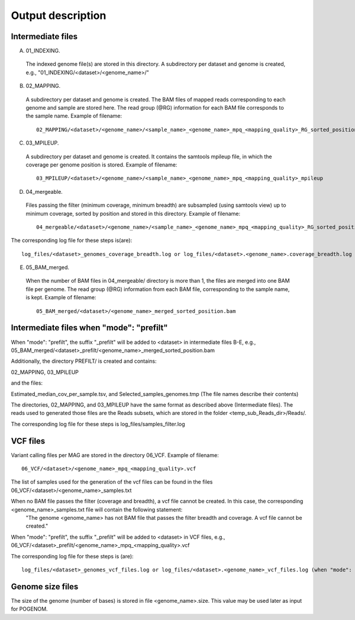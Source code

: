 Output description
==================

Intermediate files
^^^^^^^^^^^^^^^^^^

A) 01_INDEXING.
 The indexed genome file(s) are stored in this directory. A subdirectory per dataset and genome is created, e.g.,   "01_INDEXING/<dataset>/<genome_name>/"

B) 02_MAPPING.
 A subdirectory per dataset and genome is created. The BAM files of mapped reads corresponding to each genome and sample are stored here.
 The read group (@RG) information for each BAM file corresponds to the sample name.
 Example of filename::

    02_MAPPING/<dataset>/<genome_name>/<sample_name>_<genome_name>_mpq_<mapping_quality>_RG_sorted_position.bam

C) 03_MPILEUP.
 A subdirectory per dataset and genome is created. It contains the samtools mpileup file, in which the coverage per genome position is  stored.
 Example of filename::

    03_MPILEUP/<dataset>/<genome_name>/<sample_name>_<genome_name>_mpq_<mapping_quality>_mpileup

D) 04_mergeable.
 Files passing the filter (minimum coverage, minimum breadth) are subsampled (using samtools view) up to minimum coverage, sorted by  position and stored in this directory.
 Example of filename::

    04_mergeable/<dataset>/<genome_name>/<sample_name>_<genome_name>_mpq_<mapping_quality>_RG_sorted_position_subsampled.bam

The corresponding log file for these steps is(are)::

    log_files/<dataset>_genomes_coverage_breadth.log or log_files/<dataset>.<genome_name>.coverage_breadth.log (when "mode": "prefilt")

E) 05_BAM_merged.
 When the number of BAM files in 04_mergeable/ directory is more than 1, the files are merged into one BAM file per genome. The read group (@RG) information from each BAM file, corresponding to the sample name, is kept.
 Example of filename::

    05_BAM_merged/<dataset>/<genome_name>_merged_sorted_position.bam

Intermediate files when "mode": "prefilt"
^^^^^^^^^^^^^^^^^^^^^^^^^^^^^^^^^^^^^^^^^^

When "mode": "prefilt", the suffix "_prefilt" will be added to <dataset> in intermediate files B-E, e.g., 05_BAM_merged/<dataset>_prefilt/<genome_name>_merged_sorted_position.bam

Additionally, the directory PREFILT/ is created and contains:

02_MAPPING, 03_MPILEUP

and the files:

Estimated_median_cov_per_sample.tsv, and Selected_samples_genomes.tmp (The file names describe their contents)

The directories, 02_MAPPING, and 03_MPILEUP have the same format as described above (Intermediate files).
The reads used to generated those files are the Reads subsets, which are stored in the folder <temp_sub_Reads_dir>/Reads/.

The corresponding log file for these steps is log_files/samples_filter.log


VCF files
^^^^^^^^^

Variant calling files per MAG are stored in the directory 06_VCF.
Example of filename::

    06_VCF/<dataset>/<genome_name>_mpq_<mapping_quality>.vcf

The list of samples used for the generation of the vcf files can be found in the files 06_VCF/<dataset>/<genome_name>_samples.txt

When no BAM file passes the filter (coverage and breadth), a vcf file cannot be created. In this case, the corresponding <genome_name>_samples.txt file will contain the following statement:
 "The genome <genome_name> has not BAM file that passes the filter breadth and coverage. A vcf file cannot be created."

When "mode": "prefilt", the suffix "_prefilt" will be added to <dataset> in VCF files, e.g., 
06_VCF/<dataset>_prefilt/<genome_name>_mpq_<mapping_quality>.vcf

The corresponding log file for these steps is (are)::

    log_files/<dataset>_genomes_vcf_files.log or log_files/<dataset>.<genome_name>_vcf_files.log (when "mode": "prefilt")

Genome size files
^^^^^^^^^^^^^^
The size of the genome (number of bases) is stored in file <genome_name>.size. This value may be used later as input for POGENOM.

